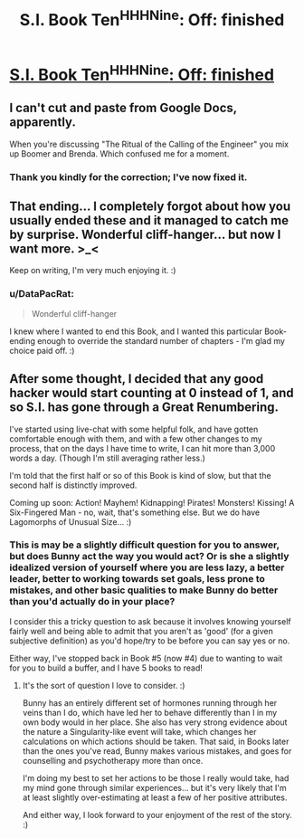 #+TITLE: S.I. Book Ten^H^H^HNine: Off: finished

* [[https://docs.google.com/document/d/14V7dmojc02cOZP4OaWS0R2k27245Tw6j_SEsv9ca4wc/edit][S.I. Book Ten^H^H^HNine: Off: finished]]
:PROPERTIES:
:Author: DataPacRat
:Score: 11
:DateUnix: 1449012323.0
:DateShort: 2015-Dec-02
:END:

** I can't cut and paste from Google Docs, apparently.

When you're discussing "The Ritual of the Calling of the Engineer" you mix up Boomer and Brenda. Which confused me for a moment.
:PROPERTIES:
:Author: ArgentStonecutter
:Score: 2
:DateUnix: 1449088024.0
:DateShort: 2015-Dec-02
:END:

*** Thank you kindly for the correction; I've now fixed it.
:PROPERTIES:
:Author: DataPacRat
:Score: 2
:DateUnix: 1449109880.0
:DateShort: 2015-Dec-03
:END:


** That ending... I completely forgot about how you usually ended these and it managed to catch me by surprise. Wonderful cliff-hanger... but now I want more. >_<

Keep on writing, I'm very much enjoying it. :)
:PROPERTIES:
:Author: memzak
:Score: 2
:DateUnix: 1449177175.0
:DateShort: 2015-Dec-04
:END:

*** u/DataPacRat:
#+begin_quote
  Wonderful cliff-hanger
#+end_quote

I knew where I wanted to end this Book, and I wanted this particular Book-ending enough to override the standard number of chapters - I'm glad my choice paid off. :)
:PROPERTIES:
:Author: DataPacRat
:Score: 3
:DateUnix: 1449186502.0
:DateShort: 2015-Dec-04
:END:


** After some thought, I decided that any good hacker would start counting at 0 instead of 1, and so S.I. has gone through a Great Renumbering.

I've started using live-chat with some helpful folk, and have gotten comfortable enough with them, and with a few other changes to my process, that on the days I have time to write, I can hit more than 3,000 words a day. (Though I'm still averaging rather less.)

I'm told that the first half or so of this Book is kind of slow, but that the second half is distinctly improved.

Coming up soon: Action! Mayhem! Kidnapping! Pirates! Monsters! Kissing! A Six-Fingered Man - no, wait, that's something else. But we do have Lagomorphs of Unusual Size... :)
:PROPERTIES:
:Author: DataPacRat
:Score: 1
:DateUnix: 1449012641.0
:DateShort: 2015-Dec-02
:END:

*** This is may be a slightly difficult question for you to answer, but does Bunny act the way you would act? Or is she a slightly idealized version of yourself where you are less lazy, a better leader, better to working towards set goals, less prone to mistakes, and other basic qualities to make Bunny do better than you'd actually do in your place?

I consider this a tricky question to ask because it involves knowing yourself fairly well and being able to admit that you aren't as 'good' (for a given subjective definition) as you'd hope/try to be before you can say yes or no.

Either way, I've stopped back in Book #5 (now #4) due to wanting to wait for you to build a buffer, and I have 5 books to read!
:PROPERTIES:
:Author: xamueljones
:Score: 3
:DateUnix: 1449128558.0
:DateShort: 2015-Dec-03
:END:

**** It's the sort of question I love to consider. :)

Bunny has an entirely different set of hormones running through her veins than I do, which have led her to behave differently than I in my own body would in her place. She also has very strong evidence about the nature a Singularity-like event will take, which changes her calculations on which actions should be taken. That said, in Books later than the ones you've read, Bunny makes various mistakes, and goes for counselling and psychotherapy more than once.

I'm doing my best to set her actions to be those I really would take, had my mind gone through similar experiences... but it's very likely that I'm at least slightly over-estimating at least a few of her positive attributes.

And either way, I look forward to your enjoyment of the rest of the story. :)
:PROPERTIES:
:Author: DataPacRat
:Score: 3
:DateUnix: 1449134688.0
:DateShort: 2015-Dec-03
:END:
